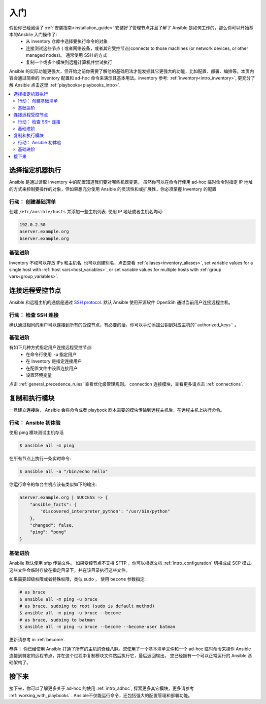 .. _intro_getting_started:

***************
入门
***************


假设你已经阅读了 :ref:`安装指南<installation_guide>` 安装好了管理节点并且了解了 Ansible 是如何工作的，那么你可以开始基本的Ansbile 入门操作了: 
  * 从 inventory 仓库中选择要执行命令的对象
  * 连接测试这些节点 ( 或者网络设备，或者其它受控节点)connects to those machines (or network devices, or other managed nodes)。 通常使用 SSH 的方式
  * 复制一个或多个模块到远程计算机并尝试执行

Ansible 的实际功能更强大，但开始之前你需要了解他的基础用法才能发掘其它更强大的功能，比如配置、部署、编排等。本页内容会通过简单的 Inventory 配置和 ad-hoc 命令来演示其基本用法。inventory 参考: :ref:`inventory<intro_inventory>`, 更充分了解 Ansible 点击这里 :ref:`playbooks<playbooks_intro>`.

.. contents::
   :local:

选择指定机器执行
====================

Ansible 是通过读取 Inventory 中的配置知道我们要对哪些机器变更。 虽然你可以在命令行使用 ad-hoc 临时命令时指定 IP 地址的方式来控制要操作的对象，但如果想充分使用 Ansible 的灵活性和或扩展性，你必须掌握 Inventory 的配置

行动： 创建基础清单
--------------------------------


创建 ``/etc/ansible/hosts`` 并添加一些主机列表.  使用 IP 地址或者主机名均可: 

.. code-block:: text

   192.0.2.50
   aserver.example.org
   bserver.example.org

基础进阶
-----------------


Inventory 不权可以存放 IPs 和主机名. 也可以创建别名，点击查看 :ref:`aliases<inventory_aliases>`, set variable values for a single host with :ref:`host vars<host_variables>`, or set variable values for multiple hosts with :ref:`group vars<group_variables>`.

.. _remote_connection_information:

连接远程受控节点
==========================

Ansible 和远程主机的通信是通过 `SSH protocol <https://www.ssh.com/ssh/protocol/>`_. 默认 Ansible 使用开源软件 OpenSSh 通过当前用户连接远程主机。


行动： 检查 SSH 连接
----------------------------------


确认通过相同的用户可以连接到所有的受控节点，有必要的话，你可以手动添加公钥到对应主机的``authorized_keys`` 。

基础进阶
------------

有如下几种方式指定用户连接远程受控节点:
  * 在命令行使用 ``-u`` 指定用户
  * 在 Inventory 是指定连接用户
  * 在配置文件中设置连接用户
  * 设置环境变量

点击 :ref:`general_precedence_rules`  查看优化级管理规则。 connection 连接模块，查看更多请点击 :ref:`connections`.


复制和执行模块
=============================

一旦建立连接后， Ansible 会将命令或者 playbook 剧本需要的模块传输到远程主机后，在远程主机上执行命令。

行动： Ansible 初体验
---------------------

使用 ping 模块测试主机存活

.. code-block:: bash

   $ ansible all -m ping

在所有节点上执行一条实时命令:

.. code-block:: bash

   $ ansible all -a "/bin/echo hello"

你运行命令的每台主机应该有类似如下的输出:

.. code-block:: ansible-output

   aserver.example.org | SUCCESS => {
       "ansible_facts": {
           "discovered_interpreter_python": "/usr/bin/python"
       },
       "changed": false,
       "ping": "pong"
   }

基础进阶
-----------

Ansbile 默认使用 sftp 传输文件。 如果受控节点不支持 SFTP ，你可以根据文档 :ref:`intro_configuration` 切换成成 SCP 模式。这些文件会临时存放在指定目录下，并在该目录执行这些文件。

如果需要超级权限或者特殊权限，类似 sudo ， 使用 ``become`` 参数指定:

.. code-block:: bash

    # as bruce
    $ ansible all -m ping -u bruce
    # as bruce, sudoing to root (sudo is default method)
    $ ansible all -m ping -u bruce --become
    # as bruce, sudoing to batman
    $ ansible all -m ping -u bruce --become --become-user batman

更新请参考 in :ref:`become`.


恭喜！ 你已经使用 Ansible 打通了所有的主机的奇经八脉。您使用了一个基本清单文件和一个 ad-hoc 临时命令来操作 Ansible 连接到特定的远程节点，并在这个过程中复制模块文件然后执行它，最后返回输出。 您已经拥有一个可以正常运行的 Ansible 基础架构了。

接下来
=====

接下来，你可以了解更多关于 ad-hoc 的使用 :ref:`intro_adhoc`, 探索更多其它模块，更多请参考 :ref:`working_with_playbooks` .  Ansible不仅能运行命令，还包括强大的配置管理和部署功能。


.. seealso::

   :ref:`intro_inventory`
       inventory 详解
   :ref:`intro_adhoc`
       基础命令示范案例
   :ref:`working_with_playbooks`
       深入学习 Ansible 配置管理
   `Mailing List <https://groups.google.com/group/ansible-project>`_
       Questions? Help? Ideas?  Stop by the list on Google Groups
   `irc.freenode.net <http://irc.freenode.net>`_
       #ansible IRC chat channel

